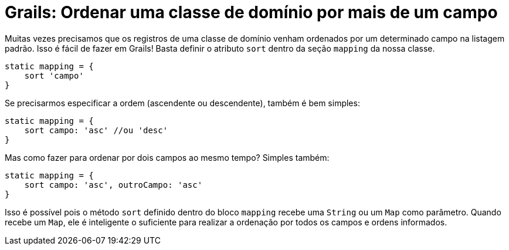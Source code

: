 = Grails: Ordenar uma classe de domínio por mais de um campo
:hp-tags: desenvolvimento, grails, banco de código
:published_at: 2015-06-05

Muitas vezes precisamos que os registros de uma classe de domínio venham ordenados por um determinado campo na listagem padrão. Isso é fácil de fazer em Grails! Basta definir o atributo `sort` dentro da seção `mapping` da nossa classe.

[script,groovy]
----
static mapping = {
    sort 'campo'
}
----

Se precisarmos especificar a ordem (ascendente ou descendente), também é bem simples:
[script,groovy]
----
static mapping = {
    sort campo: 'asc' //ou 'desc'
}
----

Mas como fazer para ordenar por dois campos ao mesmo tempo? Simples também:
[script,groovy]
----
static mapping = {
    sort campo: 'asc', outroCampo: 'asc'
}
----

Isso é possível pois o método `sort` definido dentro do bloco `mapping` recebe uma `String` ou um `Map` como parâmetro. Quando recebe um `Map`, ele é inteligente o suficiente para realizar a ordenação por todos os campos e ordens informados.